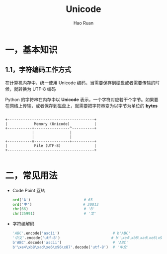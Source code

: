 #+TITLE:     Unicode
#+AUTHOR:    Hao Ruan
#+EMAIL:     ruanhao1116@gmail.com
#+LANGUAGE:  en
#+LINK_HOME: http://www.github.com/ruanhao
#+HTML_HEAD: <link rel="stylesheet" type="text/css" href="../css/style.css" />
#+OPTIONS:   H:2 num:nil \n:nil @:t ::t |:t ^:{} _:{} *:t TeX:t LaTeX:t
#+STARTUP:   showall


* 一，基本知识

** 1.1，字符编码工作方式

在计算机内存中，统一使用 Unicode 编码，当需要保存到硬盘或者需要传输的时候，就转换为 UTF-8 编码

Python 的字符串在内存中以 *Unicode* 表示，一个字符对应若干个字节。如果要在网络上传输，或者保存到磁盘上，就需要把字符串变为以字节为单位的 *bytes*

#+BEGIN_EXAMPLE

+---------------------------------------+
|            Memory (Unicode)           |
+-----------+----------------^----------+
            |                |
            |                |
+-----------v----------------+----------+
|            File (UTF-8)               |
+---------------------------------------+

#+END_EXAMPLE


* 二，常见用法

- Code Point 互转

  #+BEGIN_SRC python
    ord('A')                        # 65
    ord('中')                       # 20013
    chr(66)                         # 'B'
    chr(25991)                      # '文'
  #+END_SRC

- 字符编解码

  #+BEGIN_SRC python
    'ABC'.encode('ascii')                        # b'ABC'
    '中文'.encode('utf-8')                       # b'\xe4\xb8\xad\xe6\x96\x87'
    b'ABC'.decode('ascii')                       # 'ABC'
    b'\xe4\xb8\xad\xe6\x96\x87'.decode('utf-8')  # '中文'
  #+END_SRC
